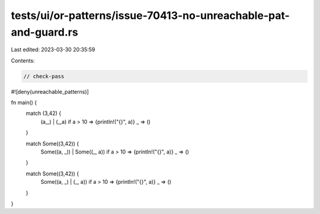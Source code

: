 tests/ui/or-patterns/issue-70413-no-unreachable-pat-and-guard.rs
================================================================

Last edited: 2023-03-30 20:35:59

Contents:

.. code-block:: rs

    // check-pass

#![deny(unreachable_patterns)]

fn main() {
    match (3,42) {
        (a,_) | (_,a) if a > 10 => {println!("{}", a)}
        _ => ()
    }

    match Some((3,42)) {
        Some((a, _)) | Some((_, a)) if a > 10 => {println!("{}", a)}
        _ => ()

    }

    match Some((3,42)) {
        Some((a, _) | (_, a)) if a > 10 => {println!("{}", a)}
        _ => ()
    }
}



